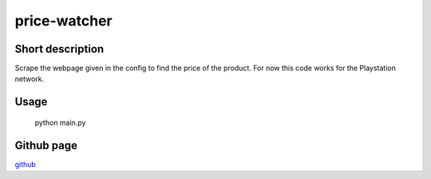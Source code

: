 price-watcher
=============

Short description
-----------------

Scrape the webpage given in the config to find the price of the product. For now this code works for the Playstation network.

Usage
-----

    python main.py

Github page
-----------

`github <https://github.com/timdeklijn/price-watcher>`_